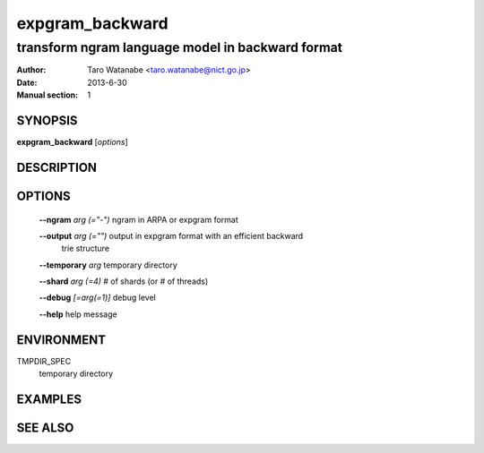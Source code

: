 ================
expgram_backward
================

-------------------------------------------------
transform ngram language model in backward format
-------------------------------------------------

:Author: Taro Watanabe <taro.watanabe@nict.go.jp>
:Date:   2013-6-30
:Manual section: 1

SYNOPSIS
--------

**expgram_backward** [*options*]

DESCRIPTION
-----------



OPTIONS
-------

  **--ngram** `arg (="-")`     ngram in ARPA or expgram format

  **--output** `arg (="")`     output in expgram format with an efficient backward 
                        trie structure

  **--temporary** `arg`        temporary directory

  **--shard** `arg (=4)`       # of shards (or # of threads)

  **--debug** `[=arg(=1)]`     debug level

  **--help** help message


ENVIRONMENT
-----------

TMPDIR_SPEC
  temporary directory


EXAMPLES
--------



SEE ALSO
--------


